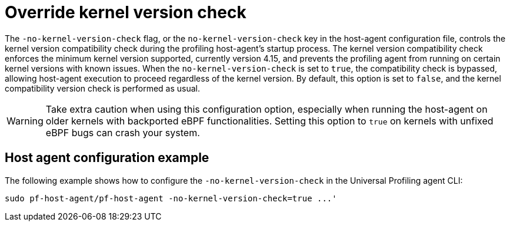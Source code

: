 [[profiling-no-kernel-version-check]]
= Override kernel version check 

The `-no-kernel-version-check` flag, or the `no-kernel-version-check` key in the host-agent configuration file, controls the kernel version compatibility check during the profiling host-agent's startup process. The kernel version compatibility check enforces the minimum kernel version supported, currently version 4.15, and prevents the profiling agent from running on certain kernel versions with known issues. When the `no-kernel-version-check` is set to `true`, the compatibility check is bypassed, allowing host-agent execution to proceed regardless of the kernel version. By default, this option is set to `false`, and the kernel compatibility version check is performed as usual.

WARNING: Take extra caution when using this configuration option, especially when running the host-agent on older kernels with backported eBPF functionalities. Setting this option to `true` on kernels with unfixed eBPF bugs can crash your system.

[discrete]
[[profiling-no-kernel-example]]
== Host agent configuration example

The following example shows how to configure the `-no-kernel-version-check` in the Universal Profiling agent CLI:

[source,bash]
----
sudo pf-host-agent/pf-host-agent -no-kernel-version-check=true ...'
----


